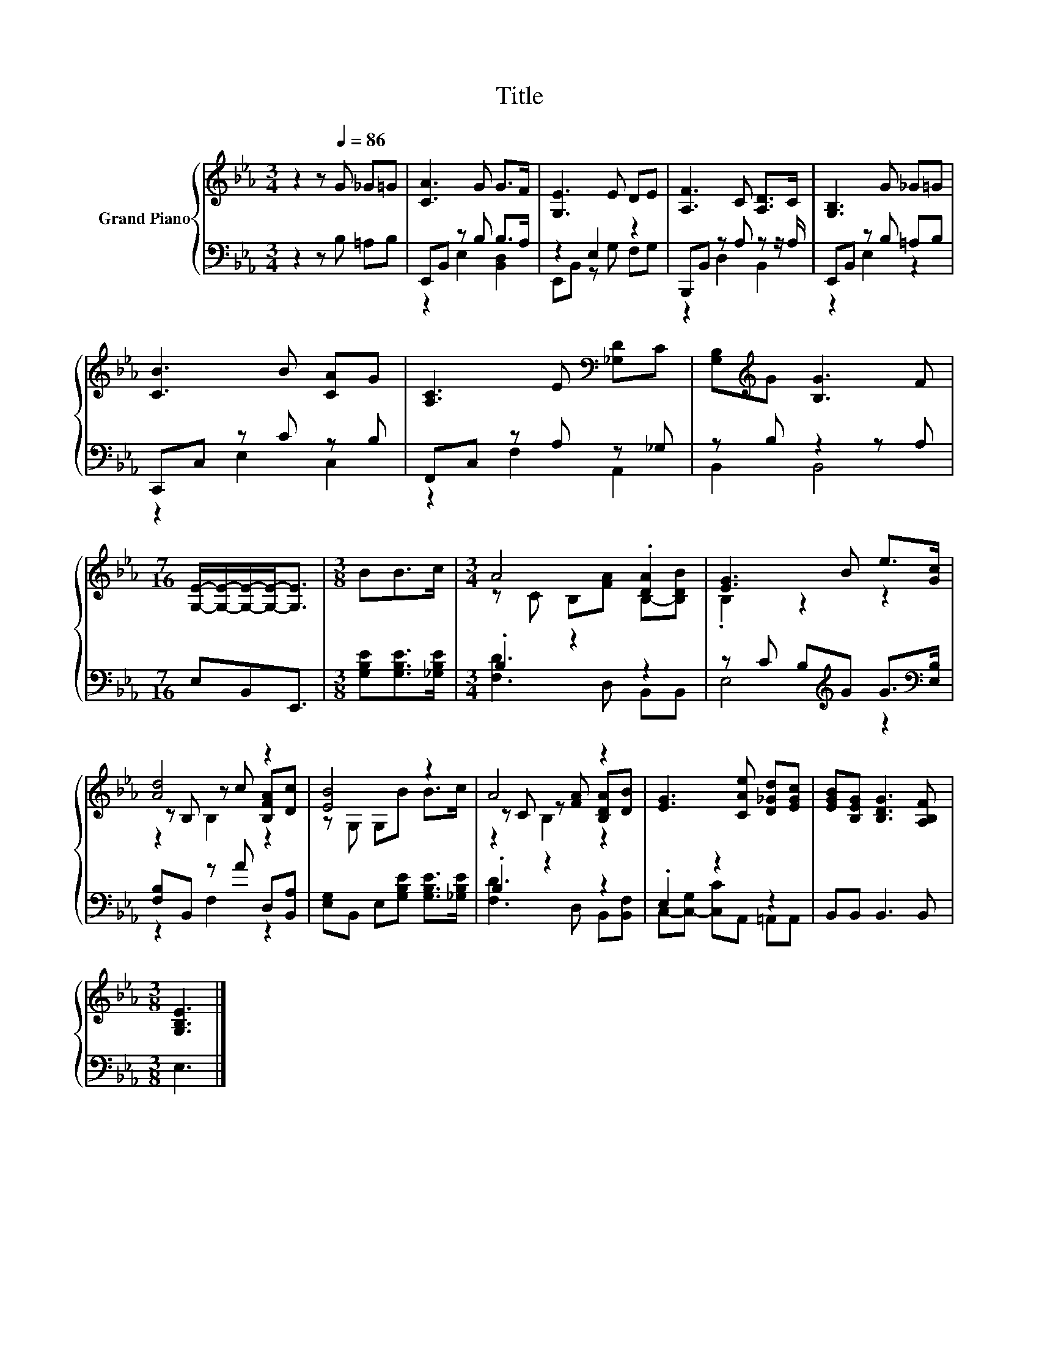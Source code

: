 X:1
T:Title
%%score { ( 1 4 5 ) | ( 2 3 ) }
L:1/8
M:3/4
K:Eb
V:1 treble nm="Grand Piano"
V:4 treble 
V:5 treble 
V:2 bass 
V:3 bass 
V:1
 z2 z[Q:1/4=86] G _G=G | [CA]3 G G>F | [G,E]3 E DE | [A,F]3 C [A,D]>C | [G,B,]3 G _G=G | %5
 [CB]3 B [CA]G | [A,C]3 E[K:bass] [_G,D]C | [G,B,][K:treble]G [B,G]3 F | %8
[M:7/16] [G,E]/-[G,E]/-[G,E]/-[G,E]-<[G,E] |[M:3/8] BB>c |[M:3/4] A4 .[DA]2 | [EG]3 B e>[Gc] | %12
 [Ad]4 z2 | [EB]4 z2 | A4 z2 | [EG]3 [CAe] [D_Gd][EGc] | [EGB][B,EG] [B,DG]3 [A,B,F] | %17
[M:3/8] [G,B,E]3 |] %18
V:2
 z2 z B, =A,B, | E,,B,, z B, B,>A, | z2 E,2 z2 | B,,,B,, z A, z z/ A,/ | E,,B,, z B, =A,B, | %5
 C,,C, z C z B, | F,,C, z A, z _G, | z B, z2 z A, |[M:7/16] E,B,,E,,3/2 | %9
[M:3/8] [G,B,E][G,B,E]>[_G,B,E] |[M:3/4] .B,2 z2 z2 | z C B,[K:treble]G G>[K:bass][E,B,] | %12
 [F,B,]B,, z A D,[B,,A,] | [E,G,]B,, E,[G,B,E] [G,B,E]>[_G,B,E] | .B,2 z2 z2 | .E,2 z2 z2 | %16
 B,,B,, B,,3 B,, |[M:3/8] E,3 |] %18
V:3
 x6 | z2 E,2 [B,,D,]2 | E,,B,, z G, F,G, | z2 D,2 B,,2 | z2 E,2 z2 | z2 E,2 C,2 | z2 F,2 A,,2 | %7
 B,,2 B,,4 |[M:7/16] x7/2 |[M:3/8] x3 |[M:3/4] [F,D]3 D, B,,B,, | E,4[K:treble] z2[K:bass] | %12
 z2 F,2 z2 | x6 | [F,D]3 D, B,,[B,,F,] | C,-[C,-G,] [C,C]A,, =A,,A,, | x6 |[M:3/8] x3 |] %18
V:4
 x6 | x6 | x6 | x6 | x6 | x6 | x4[K:bass] x2 | x[K:treble] x5 |[M:7/16] x7/2 |[M:3/8] x3 | %10
[M:3/4] z C B,[FA] B,-[B,DB] | .B,2 z2 z2 | z B, z c [B,FA][Dc] | z G, G,B B>c | %14
 z C z [FA] [B,DA][DB] | x6 | x6 |[M:3/8] x3 |] %18
V:5
 x6 | x6 | x6 | x6 | x6 | x6 | x4[K:bass] x2 | x[K:treble] x5 |[M:7/16] x7/2 |[M:3/8] x3 | %10
[M:3/4] x6 | x6 | z2 B,2 z2 | x6 | z2 B,2 z2 | x6 | x6 |[M:3/8] x3 |] %18

